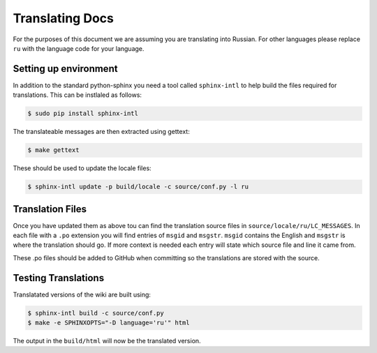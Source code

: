 Translating Docs
================

For the purposes of this document we are assuming you are translating into Russian. For other languages please replace ``ru`` with the language code for your language.

Setting up environment
----------------------

In addition to the standard python-sphinx you need a tool called ``sphinx-intl`` to help build the files required for translations. This can be instlaled as follows:

.. code-block:: bash

   $ sudo pip install sphinx-intl

The translateable messages are then extracted using gettext:

.. code-block:: bash

   $ make gettext

These should be used to update the locale files:

.. code-block:: bash

   $ sphinx-intl update -p build/locale -c source/conf.py -l ru

Translation Files
-----------------

Once you have updated them as above tou can find the translation source files in ``source/locale/ru/LC_MESSAGES``. In each file with a ``.po`` extension you will find entries of ``msgid`` and ``msgstr``. ``msgid`` contains the English and ``msgstr`` is where the translation should go. If more context is needed each entry will state which source file and line it came from.

These .po files should be added to GitHub when committing so the translations are stored with the source.

Testing Translations
--------------------

Translatated versions of the wiki are built using:

.. code-block:: bash

   $ sphinx-intl build -c source/conf.py
   $ make -e SPHINXOPTS="-D language='ru'" html

The output in the ``build/html`` will now be the translated version.
